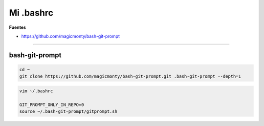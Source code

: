 .. _reference-linux-mi_bashrc:

##########
Mi .bashrc
##########

**Fuentes**

* https://github.com/magicmonty/bash-git-prompt

----

bash-git-prompt
===============

.. code-block:: bash

    cd ~
    git clone https://github.com/magicmonty/bash-git-prompt.git .bash-git-prompt --depth=1

.. code-block:: bash

    vim ~/.bashrc

    GIT_PROMPT_ONLY_IN_REPO=0
    source ~/.bash-git-prompt/gitprompt.sh
